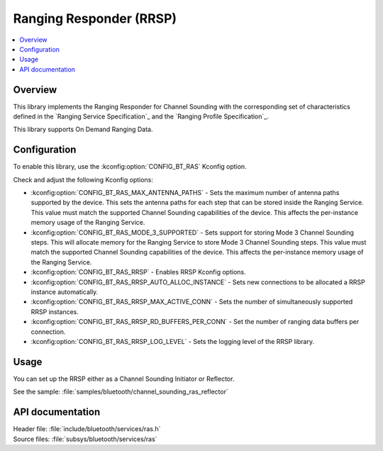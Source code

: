.. _rrsp_readme:

Ranging Responder (RRSP)
########################

.. contents::
   :local:
   :depth: 2

Overview
********

This library implements the Ranging Responder for Channel Sounding with the corresponding set of characteristics defined in the `Ranging Service Specification`_ and the `Ranging Profile Specification`_.

This library supports On Demand Ranging Data.

Configuration
*************

To enable this library, use the :kconfig:option:`CONFIG_BT_RAS` Kconfig option.

Check and adjust the following Kconfig options:

* :kconfig:option:`CONFIG_BT_RAS_MAX_ANTENNA_PATHS` - Sets the maximum number of antenna paths supported by the device.
  This sets the antenna paths for each step that can be stored inside the Ranging Service.
  This value must match the supported Channel Sounding capabilities of the device.
  This affects the per-instance memory usage of the Ranging Service.

* :kconfig:option:`CONFIG_BT_RAS_MODE_3_SUPPORTED` - Sets support for storing Mode 3 Channel Sounding steps.
  This will allocate memory for the Ranging Service to store Mode 3 Channel Sounding steps.
  This value must match the supported Channel Sounding capabilities of the device.
  This affects the per-instance memory usage of the Ranging Service.

* :kconfig:option:`CONFIG_BT_RAS_RRSP` - Enables RRSP Kconfig options.

* :kconfig:option:`CONFIG_BT_RAS_RRSP_AUTO_ALLOC_INSTANCE` - Sets new connections to be allocated a RRSP instance automatically.

* :kconfig:option:`CONFIG_BT_RAS_RRSP_MAX_ACTIVE_CONN` - Sets the number of simultaneously supported RRSP instances.

* :kconfig:option:`CONFIG_BT_RAS_RRSP_RD_BUFFERS_PER_CONN` - Set the number of ranging data buffers per connection.

* :kconfig:option:`CONFIG_BT_RAS_RRSP_LOG_LEVEL` - Sets the logging level of the RRSP library.

Usage
*****

You can set up the RRSP either as a Channel Sounding Initiator or Reflector.

| See the sample: :file:`samples/bluetooth/channel_sounding_ras_reflector`

API documentation
*****************

| Header file: :file:`include/bluetooth/services/ras.h`
| Source files: :file:`subsys/bluetooth/services/ras`

.. doxygengroup:: bt_ras
